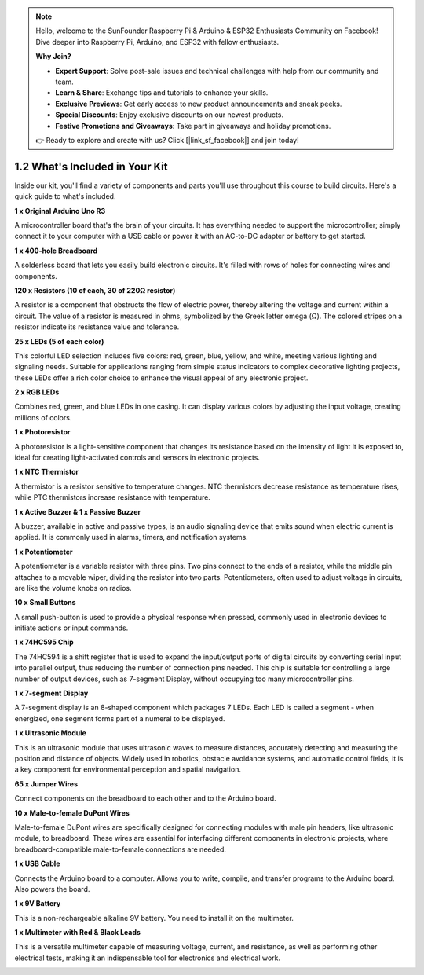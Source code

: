 .. note::

    Hello, welcome to the SunFounder Raspberry Pi & Arduino & ESP32 Enthusiasts Community on Facebook! Dive deeper into Raspberry Pi, Arduino, and ESP32 with fellow enthusiasts.

    **Why Join?**

    - **Expert Support**: Solve post-sale issues and technical challenges with help from our community and team.
    - **Learn & Share**: Exchange tips and tutorials to enhance your skills.
    - **Exclusive Previews**: Get early access to new product announcements and sneak peeks.
    - **Special Discounts**: Enjoy exclusive discounts on our newest products.
    - **Festive Promotions and Giveaways**: Take part in giveaways and holiday promotions.

    👉 Ready to explore and create with us? Click [|link_sf_facebook|] and join today!

1.2 What's Included in Your Kit
======================================


Inside our kit, you'll find a variety of components and parts you'll use throughout this course to build circuits. Here's a quick guide to what's included.


**1 x Original Arduino Uno R3**

A microcontroller board that's the brain of your circuits. It has everything needed to support the microcontroller; simply connect it to your computer with a USB cable or power it with an AC-to-DC adapter or battery to get started.

.. image:: img/1_uno_r3.png
    :width: 500
    :align: center


**1 x 400-hole Breadboard**

A solderless board that lets you easily build electronic circuits. It's filled with rows of holes for connecting wires and components.

.. image:: img/2_breadboard_half.png
    :width: 500
    :align: center

**120 x Resistors (10 of each, 30 of 220Ω resistor)**

A resistor is a component that obstructs the flow of electric power, thereby altering the voltage and current within a circuit. The value of a resistor is measured in ohms, symbolized by the Greek letter omega (Ω). The colored stripes on a resistor indicate its resistance value and tolerance.


.. image:: img/2_all_resistor.png
    :align: center

**25 x LEDs (5 of each color)**

This colorful LED selection includes five colors: red, green, blue, yellow, and white, meeting various lighting and signaling needs. Suitable for applications ranging from simple status indicators to complex decorative lighting projects, these LEDs offer a rich color choice to enhance the visual appeal of any electronic project.

.. image:: img/2_led_color.png
    :align: center

**2 x RGB LEDs**

Combines red, green, and blue LEDs in one casing. It can display various colors by adjusting the input voltage, creating millions of colors.

.. image:: img/12_rgb_led.jpg
    :width: 300
    :align: center

**1 x Photoresistor**


A photoresistor is a light-sensitive component that changes its resistance based on the intensity of light it is exposed to, ideal for creating light-activated controls and sensors in electronic projects.

.. image:: img/17_photoresistor.png
    :width: 100
    :align: center


**1 x NTC Thermistor**

A thermistor is a resistor sensitive to temperature changes. NTC thermistors decrease resistance as temperature rises, while PTC thermistors increase resistance with temperature.

.. image:: img/1_thermistor.png
    :width: 100
    :align: center

**1 x Active Buzzer & 1 x Passive Buzzer**

A buzzer, available in active and passive types, is an audio signaling device that emits sound when electric current is applied. It is commonly used in alarms, timers, and notification systems.


.. image:: img/7_beep_2.png
    :align: center

**1 x Potentiometer**

A potentiometer is a variable resistor with three pins. Two pins connect to the ends of a resistor, while the middle pin attaches to a movable wiper, dividing the resistor into two parts. Potentiometers, often used to adjust voltage in circuits, are like the volume knobs on radios.

.. image:: img/9_dimmer_pot.png
    :width: 200
    :align: center


**10 x Small Buttons**

A small push-button is used to provide a physical response when pressed, commonly used in electronic devices to initiate actions or input commands.

.. image:: img/1_button.png
    :width: 200
    :align: center



**1 x 74HC595 Chip**

The 74HC594 is a shift register that is used to expand the input/output ports of digital circuits by converting serial input into parallel output, thus reducing the number of connection pins needed. This chip is suitable for controlling a large number of output devices, such as 7-segment Display, without occupying too many microcontroller pins.

.. image:: img/24_74hc595.png
    :width: 300
    :align: center

**1 x 7-segment Display**

A 7-segment display is an 8-shaped component which packages 7 LEDs. Each LED is called a segment - when energized, one segment forms part of a numeral to be displayed.

.. image:: img/23_7_segment.png
    :width: 300
    :align: center

**1 x Ultrasonic Module**

This is an ultrasonic module that uses ultrasonic waves to measure distances, accurately detecting and measuring the position and distance of objects. Widely used in robotics, obstacle avoidance systems, and automatic control fields, it is a key component for environmental perception and spatial navigation.

.. image:: img/19_ultrasonic_pic.png
    :width: 300
    :align: center

**65 x Jumper Wires**

Connect components on the breadboard to each other and to the Arduino board.

.. image:: img/2_wire_color.jpg
    :width: 400
    :align: center

**10 x Male-to-female DuPont Wires**

Male-to-female DuPont wires are specifically designed for connecting modules with male pin headers, like ultrasonic module, to breadboard. These wires are essential for interfacing different components in electronic projects, where breadboard-compatible male-to-female connections are needed.

.. image:: img/1_dupont_wire.jpg
    :width: 400
    :align: center

**1 x USB Cable**

Connects the Arduino board to a computer. Allows you to write, compile, and transfer programs to the Arduino board. Also powers the board.

.. image:: img/1_usb_cable.png
    :width: 400
    :align: center

**1 x 9V Battery**

This is a non-rechargeable alkaline 9V battery. You need to install it on the multimeter.

.. image:: img/1_9v_battery.png
    :width: 200
    :align: center

**1 x Multimeter with Red & Black Leads**

This is a versatile multimeter capable of measuring voltage, current, and resistance, as well as performing other electrical tests, making it an indispensable tool for electronics and electrical work.

.. image:: img/multimeter_pic.png
    :width: 200
    :align: center